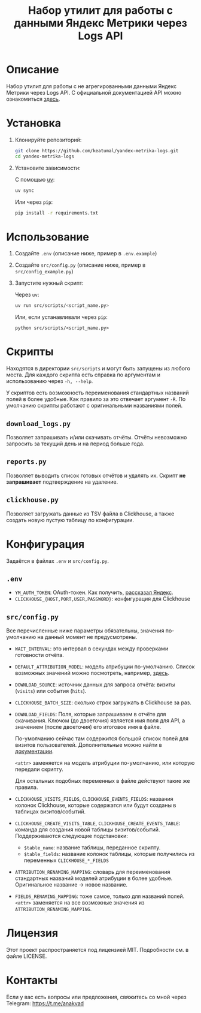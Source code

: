 #+title: Набор утилит для работы с данными Яндекс Метрики через Logs API

* Описание

Набор утилит для работы с не агрегированными данными Яндекс Метрики через Logs API. С официальной документацией API можно ознакомиться [[https://yandex.com/dev/metrika/ru/logs/][здесь]].

* Установка

1. Клонируйте репозиторий:

   #+begin_src sh
     git clone https://github.com/keatumal/yandex-metrika-logs.git
     cd yandex-metrika-logs
   #+end_src

2. Установите зависимости:

   С помощью [[https://github.com/astral-sh/uv][uv]]:
  
   #+begin_src sh
     uv sync
   #+end_src

   Или через =pip=:
   
   #+begin_src sh
  pip install -r requirements.txt
  #+end_src

*  Использование

1. Создайте ~.env~ (описание ниже, пример в ~.env.example~)
2. Создайте ~src/config.py~ (описание ниже, пример в ~src/config_example.py~)
3. Запустите нужный скрипт:
   
   Через =uv=:
   
      #+begin_src sh
        uv run src/scripts/<script_name.py>
      #+end_src

   Или, если устанавливали через =pip=:
   
     #+begin_src
     python src/scripts/<script_name.py>
     #+end_src

* Скрипты

Находятся в директории ~src/scripts~ и могут быть запущены из любого места. Для каждого скрипта есть справка по аргументам и использованию через =-h, --help=.

У скриптов есть возможность переименования стандартных названий полей в более удобные. Как правило за это отвечает аргумент =-R=. По умолчанию скрипты работают с оригинальными названиями полей.

** =download_logs.py=

Позволяет запрашивать и/или скачивать отчёты. Отчёты невозможно запросить за текущий день и на период больше года.

** =reports.py=

Позволяет выводить список готовых отчётов и удалять их. Скрипт *не запрашивает* подтверждение на удаление.

** =clickhouse.py=

Позволяет загружать данные из TSV файла в Clickhouse, а также создать новую пустую таблицу по конфигурации.

* Конфигурация

Задаётся в файлах ~.env~ и ~src/config.py~.

** ~.env~

- =YM_AUTH_TOKEN=: OAuth-токен. Как получить, [[https://yandex.com/dev/metrika/ru/intro/authorization][рассказал Яндекс]].
- =CLICKHOUSE_{HOST,PORT,USER,PASSWORD}=: конфигурация для Clickhouse

** ~src/config.py~

Все перечисленные ниже параметры обязательны, значения по-умолчанию на данный момент не предусмотрены.

- =WAIT_INTERVAL=: это интервал в секундах между проверками готовности отчёта.
- =DEFAULT_ATTRIBUTION_MODEL=: модель атрибуции по-умолчанию. Список возможных значений можно посмотреть, например, [[https://yandex.ru/dev/metrika/ru/logs/openapi/getLogRequests][здесь]].
- =DOWNLOAD_SOURCE=: источник данных для запроса отчёта: визиты (=visits=) или события (=hits=).
- =CLICKHOUSE_BATCH_SIZE=: сколько строк загружать в Clickhouse за раз.
- =DOWNLOAD_FIELDS=: Поля, которые запрашиваем в отчёте для скачивания. Ключом (до двоеточия) является имя поля для API, а значением (после двоеточия) его итоговое имя в файле.

  По-умолчанию сейчас там содержится большой список полей для визитов пользователей. Дополнительные можно найти в [[https://yandex.com/dev/metrika/ru/logs/fields/hits][документации]].

  =<attr>= заменяется на модель атрибуции по-умолчанию, или которую передали скрипту.

  Для остальных подобных переменных в файле действуют такие же правила.
- =CLICKHOUSE_VISITS_FIELDS=, =CLICKHOUSE_EVENTS_FIELDS=: названия колонок Clickhouse, которые содержатся или будут созданы в таблицах визитов/событий.
- =CLICKHOUSE_CREATE_VISITS_TABLE=, =CLICKHOUSE_CREATE_EVENTS_TABLE=: команда для создания новой таблицы визитов/событий. Поддерживаются следующие подстановки:

  - =$table_name=: название таблицы, переданное скрипту.
  - =$table_fields=: название колонок таблицы, которые получились из переменных =CLICKHOUSE_*_FIELDS=
- =ATTRIBUTION_RENAMING_MAPPING=: словарь для переименования стандартных названий моделей атрибуции в более удобные. Оригинальное название -> новое название.
- =FIELDS_RENAMING_MAPPING=: тоже самое, только для названий полей. =<attr>= заменяется на все возможные значения из =ATTRIBUTION_RENAMING_MAPPING=.
  
* Лицензия

Этот проект распространяется под лицензией MIT. Подробности см. в файле LICENSE.

* Контакты

Если у вас есть вопросы или предложения, свяжитесь со мной через Telegram: https://t.me/anakvad
